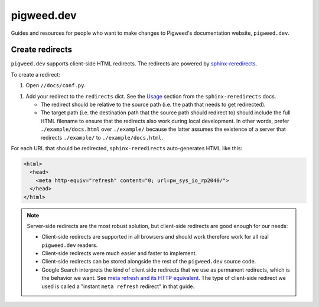 .. _docs-contrib-docs-website:

===========
pigweed.dev
===========
Guides and resources for people who want to make changes to Pigweed's
documentation website, ``pigweed.dev``.

.. _docs-contrib-docs-website-redirects:

----------------
Create redirects
----------------
.. _sphinx-reredirects: https://pypi.org/project/sphinx-reredirects/

``pigweed.dev`` supports client-side HTML redirects. The redirects are powered
by `sphinx-reredirects`_.

To create a redirect:

#. Open ``//docs/conf.py``.

.. _Usage: https://documatt.com/sphinx-reredirects/usage.html

#. Add your redirect to the ``redirects`` dict. See the
   `Usage`_ section from the ``sphinx-reredirects`` docs.

   * The redirect should be relative to the source path (i.e. the path that
     needs to get redirected).

   * The target path (i.e. the destination path that the source path should
     redirect to) should include the full HTML filename to ensure that the
     redirects also work during local development. In other words, prefer
     ``./example/docs.html`` over ``./example/`` because the latter assumes
     the existence of a server that redirects ``./example/`` to
     ``./example/docs.html``.

For each URL that should be redirected, ``sphinx-reredirects`` auto-generates
HTML like this:

.. code-block:: html

   <html>
     <head>
       <meta http-equiv="refresh" content="0; url=pw_sys_io_rp2040/">
     </head>
   </html>

.. _meta refresh and its HTTP equivalent: https://developers.google.com/search/docs/crawling-indexing/301-redirects#metarefresh

.. note::

   Server-side redirects are the most robust solution, but client-side
   redirects are good enough for our needs:

   * Client-side redirects are supported in all browsers and should work
     therefore work for all real ``pigweed.dev`` readers.

   * Client-side redirects were much easier and faster to implement.

   * Client-side redirects can be stored alongside the rest of the
     ``pigweed.dev`` source code.

   * Google Search interprets the kind of client side redirects that we use
     as permanent redirects, which is the behavior we want. See
     `meta refresh and its HTTP equivalent`_. The type of client-side redirect
     we used is called a "instant ``meta refresh`` redirect" in that guide.
